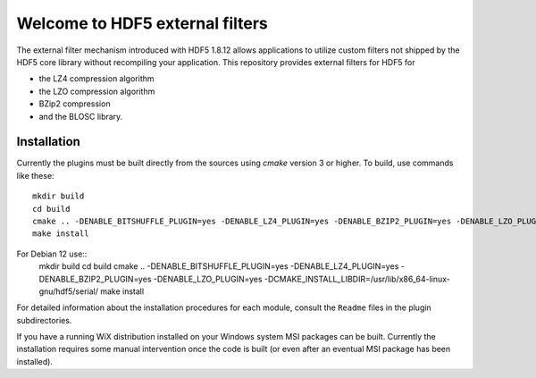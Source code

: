 ================================
Welcome to HDF5 external filters
================================

The external filter mechanism introduced with HDF5 1.8.12 allows applications
to utilize custom filters not shipped by the HDF5 core library without
recompiling your application. This repository provides external filters
for HDF5 for

* the LZ4 compression algorithm
* the LZO compression algorithm
* BZip2 compression
* and the BLOSC library.

Installation
============

Currently the plugins must be built directly from the sources using `cmake`
version 3 or higher.  To build, use commands like these::

    mkdir build
    cd build
    cmake .. -DENABLE_BITSHUFFLE_PLUGIN=yes -DENABLE_LZ4_PLUGIN=yes -DENABLE_BZIP2_PLUGIN=yes -DENABLE_LZO_PLUGIN=yes -DCMAKE_INSTALL_PREFIX=/usr/local
    make install

For Debian 12 use::
    mkdir build
    cd build
    cmake .. -DENABLE_BITSHUFFLE_PLUGIN=yes -DENABLE_LZ4_PLUGIN=yes -DENABLE_BZIP2_PLUGIN=yes -DENABLE_LZO_PLUGIN=yes -DCMAKE_INSTALL_LIBDIR=/usr/lib/x86_64-linux-gnu/hdf5/serial/
    make install

For detailed information about the installation procedures for each module,
consult the ``Readme`` files in the plugin subdirectories.


If you have a running WiX distribution installed on your Windows system MSI
packages can be built. Currently the installation requires some manual
intervention once the code is built (or even after an eventual MSI package
has been installed).
